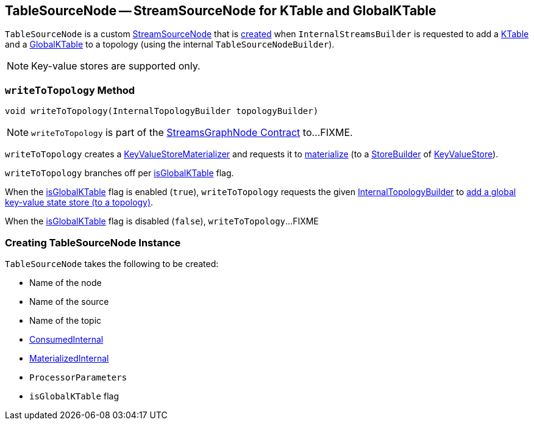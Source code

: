 == [[TableSourceNode]] TableSourceNode -- StreamSourceNode for KTable and GlobalKTable

`TableSourceNode` is a custom <<kafka-streams-internals-StreamSourceNode.adoc#, StreamSourceNode>> that is <<creating-instance, created>> when `InternalStreamsBuilder` is requested to add a <<kafka-streams-internals-InternalStreamsBuilder.adoc#table, KTable>> and a <<kafka-streams-internals-InternalStreamsBuilder.adoc#globalTable, GlobalKTable>> to a topology (using the internal `TableSourceNodeBuilder`).

NOTE: Key-value stores are supported only.

=== [[writeToTopology]] `writeToTopology` Method

[source, java]
----
void writeToTopology(InternalTopologyBuilder topologyBuilder)
----

NOTE: `writeToTopology` is part of the <<kafka-streams-internals-StreamsGraphNode.adoc#writeToTopology, StreamsGraphNode Contract>> to...FIXME.

`writeToTopology` creates a <<kafka-streams-internals-KeyValueStoreMaterializer.adoc#, KeyValueStoreMaterializer>> and requests it to <<kafka-streams-internals-KeyValueStoreMaterializer.adoc#materialize, materialize>> (to a <<kafka-streams-StoreBuilder.adoc#, StoreBuilder>> of <<kafka-streams-StateStore-KeyValueStore.adoc#, KeyValueStore>>).

`writeToTopology` branches off per <<isGlobalKTable, isGlobalKTable>> flag.

When the <<isGlobalKTable, isGlobalKTable>> flag is enabled (`true`), `writeToTopology` requests the given <<kafka-streams-internals-InternalTopologyBuilder.adoc#, InternalTopologyBuilder>> to <<kafka-streams-internals-InternalTopologyBuilder.adoc#addGlobalStore, add a global key-value state store (to a topology)>>.

When the <<isGlobalKTable, isGlobalKTable>> flag is disabled (`false`), `writeToTopology`...FIXME

=== [[creating-instance]] Creating TableSourceNode Instance

`TableSourceNode` takes the following to be created:

* [[nodeName]] Name of the node
* [[sourceName]] Name of the source
* [[topic]] Name of the topic
* [[consumedInternal]] <<kafka-streams-internals-ConsumedInternal.adoc#, ConsumedInternal>>
* [[materializedInternal]] <<kafka-streams-internals-MaterializedInternal.adoc#, MaterializedInternal>>
* [[processorParameters]] `ProcessorParameters`
* [[isGlobalKTable]] `isGlobalKTable` flag

